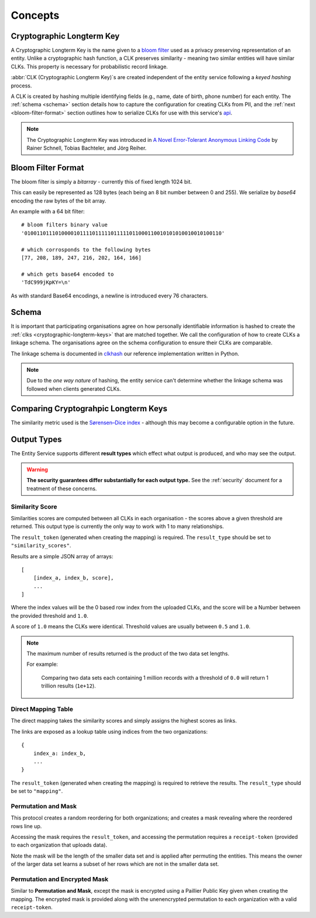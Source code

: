 Concepts
========

.. _cryptographic-longterm-keys:

Cryptographic Longterm Key
---------------------------

A Cryptographic Longterm Key is the name given to a
`bloom filter <https://en.wikipedia.org/wiki/Bloom_filter>`_ used as a privacy
preserving representation of an entity. Unlike a cryptographic hash function, a CLK preserves
similarity - meaning two similar entities will have similar CLKs. This property is necessary
for probabilistic record linkage.

:abbr:`CLK (Cryptographic Longterm Key)`\ s are created independent of the entity service following
a *keyed hashing* process.

A CLK is created by hashing multiple identifying fields (e.g., name, date of birth, phone number)
for each entity. The :ref:`schema <schema>` section details how to capture the configuration for
creating CLKs from PII, and the :ref:`next <bloom-filter-format>` section outlines how to serialize
CLKs for use with this service's `api <./api.html>`_.

.. note::

   The Cryptographic Longterm Key was introduced in
   `A Novel Error-Tolerant Anonymous Linking Code
   <http://www.record-linkage.de/-download=wp-grlc-2011-02.pdf>`__ by
   Rainer Schnell, Tobias Bachteler, and Jörg Reiher.


.. _bloom-filter-format:

Bloom Filter Format
-------------------

The bloom filter is simply a `bitarray` - currently this of fixed length 1024 bit.

This can easily be represented as 128 bytes (each being an 8 bit number between 0 and 255).
We serialize by `base64` encoding the raw bytes of the bit array.

An example with a 64 bit filter::

    # bloom filters binary value
    '0100110111010000101111011111011111011000110010101010010010100110'

    # which corrosponds to the following bytes
    [77, 208, 189, 247, 216, 202, 164, 166]

    # which gets base64 encoded to
    'TdC999jKpKY=\n'



As with standard Base64 encodings, a newline is introduced every 76
characters.

.. _schema:

Schema
------

It is important that participating organisations agree on how personally identifiable information is
hashed to create the :ref:`clks <cryptographic-longterm-keys>` that are matched together. We call the configuration of how to create CLKs
a linkage schema. The organisations agree on the schema configuration to ensure their CLKs are
comparable.

The linkage schema is documented in `clkhash <http://clkhash.readthedocs.io/en/latest/schema.html>`_
our reference implementation written in Python.

.. note::

    Due to the *one way nature* of hashing, the entity service can't determine
    whether the linkage schema was followed when clients generated CLKs.


.. _comparing-clks:

Comparing Cryptograhpic Longterm Keys
-------------------------------------

The similarity metric used is the
`Sørensen–Dice index <https://en.wikipedia.org/wiki/S%C3%B8rensen%E2%80%93Dice_coefficient>`_ -
although this may become a configurable option in the future.

.. _result-types:

Output Types
------------

The Entity Service supports different **result types** which effect what output is produced, and
who may see the output.

.. warning::

   **The security guarantees differ substantially for each output type.**
   See the :ref:`security` document for a treatment of these concerns.


Similarity Score
~~~~~~~~~~~~~~~~

Similarities scores are computed between all CLKs in each organisation - the scores above a given
threshold are returned. This output type is currently the only way to work with 1 to many
relationships.

The ``result_token`` (generated when creating the mapping) is required. The ``result_type`` should
be set to ``"similarity_scores"``.

Results are a simple JSON array of arrays::

   [
       [index_a, index_b, score],
       ...
   ]

Where the index values will be the 0 based row index from the uploaded CLKs, and
the score will be a Number between the provided threshold and ``1.0``.

A score of ``1.0`` means the CLKs were identical. Threshold values are usually between
``0.5`` and ``1.0``.

.. note::

    The maximum number of results returned is the product of the two data set lengths.

    For example:

        Comparing two data sets each containing 1 million records with a threshold
        of ``0.0`` will return 1 trillion results (``1e+12``).

Direct Mapping Table
~~~~~~~~~~~~~~~~~~~~

The direct mapping takes the similarity scores and simply assigns the highest scores as links.

The links are exposed as a lookup table using indices from the two organizations::

    {
        index_a: index_b,
        ...
    }


The ``result_token`` (generated when creating the mapping) is required to retrieve the results. The
``result_type`` should be set to ``"mapping"``.


Permutation and Mask
~~~~~~~~~~~~~~~~~~~~

This protocol creates a random reordering for both organizations; and creates a mask revealing where
the reordered rows line up.

Accessing the mask requires the ``result_token``, and accessing the permutation requires a
``receipt-token`` (provided to each organization that uploads data).

Note the mask will be the length of the smaller data set and is applied after permuting the entities.
This means the owner of the larger data set learns a subset of her rows which are not in the smaller
data set.

Permutation and Encrypted Mask
~~~~~~~~~~~~~~~~~~~~~~~~~~~~~~

Similar to **Permutation and Mask**, except the mask is encrypted using
a Paillier Public Key given when creating the mapping. The encrypted mask is
provided along with the unenencrypted permutation to each organization
with a valid ``receipt-token``.
